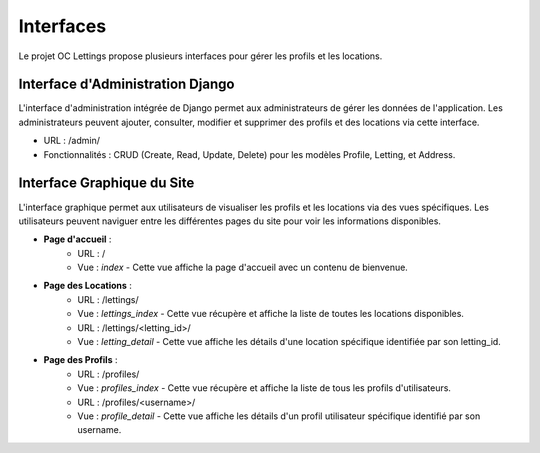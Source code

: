 Interfaces
==========

Le projet OC Lettings propose plusieurs interfaces pour gérer les profils et les locations.

Interface d'Administration Django
---------------------------------

L'interface d'administration intégrée de Django permet aux administrateurs de gérer les données de l'application. Les administrateurs peuvent ajouter, consulter, modifier et supprimer des profils et des locations via cette interface.

- URL : /admin/
- Fonctionnalités : CRUD (Create, Read, Update, Delete) pour les modèles Profile, Letting, et Address.

Interface Graphique du Site
---------------------------

L'interface graphique permet aux utilisateurs de visualiser les profils et les locations via des vues spécifiques. Les utilisateurs peuvent naviguer entre les différentes pages du site pour voir les informations disponibles.

- **Page d'accueil** :
    - URL : /
    - Vue : `index` - Cette vue affiche la page d'accueil avec un contenu de bienvenue.

- **Page des Locations** :
    - URL : /lettings/
    - Vue : `lettings_index` - Cette vue récupère et affiche la liste de toutes les locations disponibles.
    - URL : /lettings/<letting_id>/
    - Vue : `letting_detail` - Cette vue affiche les détails d'une location spécifique identifiée par son letting_id.

- **Page des Profils** :
    - URL : /profiles/
    - Vue : `profiles_index` - Cette vue récupère et affiche la liste de tous les profils d'utilisateurs.
    - URL : /profiles/<username>/
    - Vue : `profile_detail` - Cette vue affiche les détails d'un profil utilisateur spécifique identifié par son username.
